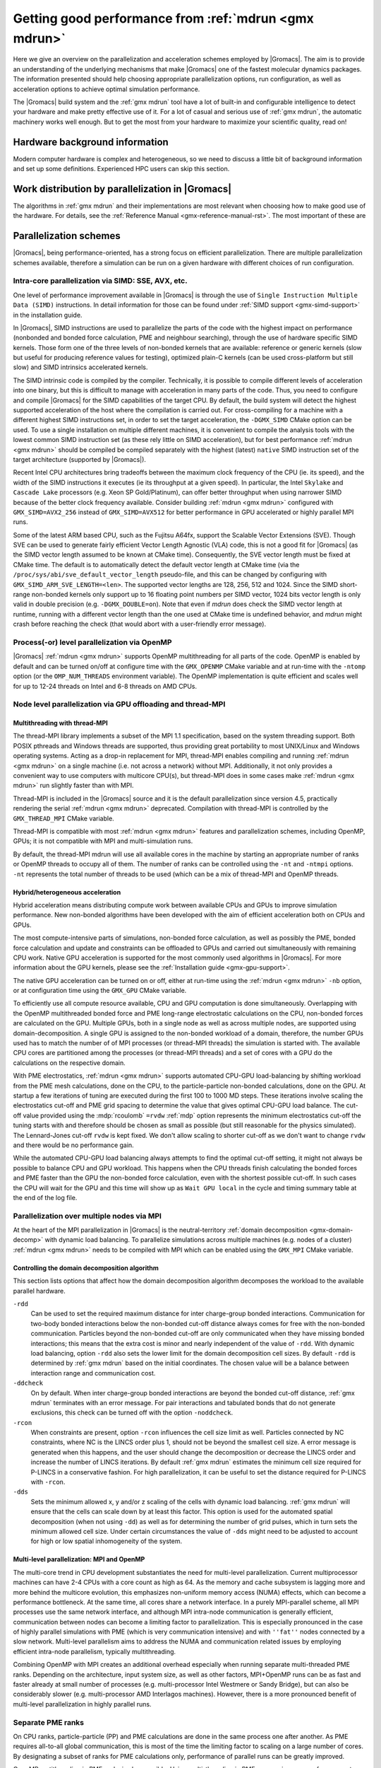 .. _gmx-performance:

Getting good performance from :ref:`mdrun <gmx mdrun>`
======================================================

Here we give an overview on the parallelization and acceleration schemes employed by |Gromacs|.
The aim is to provide an understanding of the underlying mechanisms that make |Gromacs| one of the
fastest molecular dynamics packages. The information presented
should help choosing appropriate parallelization options, run configuration,
as well as acceleration options to achieve optimal simulation performance.


The |Gromacs| build system and the :ref:`gmx mdrun` tool have a lot of built-in
and configurable intelligence to detect your hardware and make pretty
effective use of it. For a lot of casual and serious use of
:ref:`gmx mdrun`, the automatic machinery works well enough. But to get the
most from your hardware to maximize your scientific quality, read on!

Hardware background information
-------------------------------
Modern computer hardware is complex and heterogeneous, so we need to
discuss a little bit of background information and set up some
definitions. Experienced HPC users can skip this section.

.. glossary::

    core
        A hardware compute unit that actually executes
        instructions. There is normally more than one core in a
        processor, often many more.

    cache
        A special kind of memory local to core(s) that is much faster
        to access than main memory, kind of like the top of a human's
        desk, compared to their filing cabinet. There are often
        several layers of caches associated with a core.

    socket
        A group of cores that share some kind of locality, such as a
        shared cache. This makes it more efficient to spread
        computational work over cores within a socket than over cores
        in different sockets. Modern processors often have more than
        one socket.

    node
        A group of sockets that share coarser-level locality, such as
        shared access to the same memory without requiring any network
        hardware. A normal laptop or desktop computer is a node. A
        node is often the smallest amount of a large compute cluster
        that a user can request to use.

    thread
        A stream of instructions for a core to execute. There are many
        different programming abstractions that create and manage
        spreading computation over multiple threads, such as OpenMP,
        pthreads, winthreads, CUDA, OpenCL, and OpenACC. Some kinds of
        hardware can map more than one software thread to a core; on
        Intel x86 processors this is called "hyper-threading", while
        the more general concept is often called SMT for
        "simultaneous multi-threading". IBM Power8 can for instance use
        up to 8 hardware threads per core.
        This feature can usually be enabled or disabled either in
        the hardware bios or through a setting in the Linux operating
        system. |Gromacs| can typically make use of this, for a moderate
        free performance boost. In most cases it will be
        enabled by default e.g. on new x86 processors, but in some cases
        the system administrators might have disabled it. If that is the
        case, ask if they can re-enable it for you. If you are not sure
        if it is enabled, check the output of the CPU information in
        the log file and compare with CPU specifications you find online.

    thread affinity (pinning)
        By default, most operating systems allow software threads to migrate
        between cores (or hardware threads) to help automatically balance
        workload. However, the performance of :ref:`gmx mdrun` can deteriorate
        if this is permitted and will degrade dramatically especially when
        relying on multi-threading within a rank. To avoid this,
        :ref:`gmx mdrun` will by default
        set the affinity of its threads to individual cores/hardware threads,
        unless the user or software environment has already done so
        (or not the entire node is used for the run, i.e. there is potential
        for node sharing).
        Setting thread affinity is sometimes called thread "pinning".

    MPI
        The dominant multi-node parallelization-scheme, which provides
        a standardized language in which programs can be written that
        work across more than one node.

    rank
        In MPI, a rank is the smallest grouping of hardware used in
        the multi-node parallelization scheme. That grouping can be
        controlled by the user, and might correspond to a core, a
        socket, a node, or a group of nodes. The best choice varies
        with the hardware, software and compute task. Sometimes an MPI
        rank is called an MPI process.

    GPU
        A graphics processing unit, which is often faster and more
        efficient than conventional processors for particular kinds of
        compute workloads. A GPU is always associated with a
        particular node, and often a particular socket within that
        node.

    OpenMP
        A standardized technique supported by many compilers to share
        a compute workload over multiple cores. Often combined with
        MPI to achieve hybrid MPI/OpenMP parallelism.

    CUDA
        A proprietary parallel computing framework and API developed by NVIDIA
        that allows targeting their accelerator hardware.
        |Gromacs| uses CUDA for GPU acceleration support with NVIDIA hardware.

    OpenCL
        An open standard-based parallel computing framework that consists
        of a C99-based compiler and a programming API for targeting heterogeneous
        and accelerator hardware. |Gromacs| uses OpenCL for GPU acceleration
        on AMD devices (both GPUs and APUs) and Intel integrated GPUs; NVIDIA
        hardware is also supported.

    SIMD
        A type of CPU instruction by which modern CPU cores can execute multiple
        floating-point instructions in a single cycle.


Work distribution by parallelization in |Gromacs|
-------------------------------------------------

The algorithms in :ref:`gmx mdrun` and their implementations are most relevant
when choosing how to make good use of the hardware. For details,
see the :ref:`Reference Manual <gmx-reference-manual-rst>`. The most important of these are

.. _gmx-domain-decomp:

.. glossary::

    Domain Decomposition
        The domain decomposition (DD) algorithm decomposes the
        (short-ranged) component of the non-bonded interactions into
        domains that share spatial locality, which permits the use of
        efficient algorithms. Each domain handles all of the
        particle-particle (PP) interactions for its members, and is
        mapped to a single MPI rank. Within a PP rank, OpenMP threads
        can share the workload, and some work can be offloaded to a
        GPU. The PP rank also handles any bonded interactions for the
        members of its domain. A GPU may perform work for more than
        one PP rank, but it is normally most efficient to use a single
        PP rank per GPU and for that rank to have thousands of
        particles. When the work of a PP rank is done on the CPU,
        :ref:`mdrun <gmx mdrun>` will make extensive use of the SIMD
        capabilities of the core. There are various
        :ref:`command-line options <controlling-the-domain-decomposition-algorithm>`
        to control the behaviour of the DD algorithm.

    Particle-mesh Ewald
        The particle-mesh Ewald (PME) algorithm treats the long-ranged
        component of the non-bonded interactions (Coulomb and possibly also
        Lennard-Jones).  Either all, or just a subset of ranks may
        participate in the work for computing the long-ranged component
        (often inaccurately called simply the "PME"
        component). Because the algorithm uses a 3D FFT that requires
        global communication, its parallel efficiency gets worse as more ranks
        participate, which can mean it is fastest to use just a subset
        of ranks (e.g.  one-quarter to one-half of the ranks). If
        there are separate PME ranks, then the remaining ranks handle
        the PP work. Otherwise, all ranks do both PP and PME work.

Parallelization schemes
-----------------------

|Gromacs|, being performance-oriented, has a strong focus on efficient parallelization.
There are multiple parallelization schemes available, therefore a simulation can be run on a
given hardware with different choices of run configuration.

.. _intra-core-parallelization:

Intra-core parallelization via SIMD: SSE, AVX, etc.
^^^^^^^^^^^^^^^^^^^^^^^^^^^^^^^^^^^^^^^^^^^^^^^^^^^

One level of performance improvement available in |Gromacs| is through the use of
``Single Instruction Multiple Data (SIMD)`` instructions. In detail information
for those can be found under :ref:`SIMD support <gmx-simd-support>` in the installation
guide.

In |Gromacs|, SIMD instructions are used to parallelize the parts of the code with
the highest impact on performance (nonbonded and bonded force calculation,
PME and neighbour searching), through the use of hardware specific SIMD kernels.
Those form one of the three levels of non-bonded kernels that are available: reference or generic
kernels (slow but useful for producing reference values for testing),
optimized plain-C kernels (can be used cross-platform but still slow)
and SIMD intrinsics accelerated kernels.

The SIMD intrinsic code is compiled by the compiler.
Technically, it is possible to compile different levels of acceleration into one binary,
but this is difficult to manage with acceleration in many parts of the code.
Thus, you need to configure and compile |Gromacs| for the SIMD capabilities of the target CPU.
By default, the build system will detect the highest supported
acceleration of the host where the compilation is carried out. For cross-compiling for
a machine with a different highest SIMD instructions set, in order to set the target acceleration,
the ``-DGMX_SIMD`` CMake option can be used.
To use a single
installation on multiple different machines, it is convenient to compile the analysis tools with
the lowest common SIMD instruction set (as these rely little on SIMD acceleration), but for best
performance :ref:`mdrun <gmx mdrun>` should be compiled be compiled separately with the
highest (latest) ``native`` SIMD instruction set of the target architecture (supported by |Gromacs|).

Recent Intel CPU architectures bring tradeoffs between the maximum clock frequency of the
CPU (ie. its speed), and the width of the SIMD instructions it executes (ie its throughput
at a given speed). In particular, the Intel ``Skylake`` and ``Cascade Lake`` processors
(e.g. Xeon SP Gold/Platinum), can offer better throughput when using narrower SIMD because
of the better clock frequency available. Consider building :ref:`mdrun <gmx mdrun>`
configured with ``GMX_SIMD=AVX2_256`` instead of ``GMX_SIMD=AVX512`` for better
performance in GPU accelerated or highly parallel MPI runs.

Some of the latest ARM based CPU, such as the Fujitsu A64fx, support the Scalable Vector Extensions (SVE).
Though SVE can be used to generate fairly efficient Vector Length Agnostic (VLA) code,
this is not a good fit for |Gromacs| (as the SIMD vector length assumed to be known at
CMake time). Consequently, the SVE vector length must be fixed at CMake time. The default
is to automatically detect the default vector length at CMake time
(via the ``/proc/sys/abi/sve_default_vector_length`` pseudo-file, and this can be changed by
configuring with ``GMX_SIMD_ARM_SVE_LENGTH=<len>``.
The supported vector lengths are 128, 256, 512 and 1024. Since the SIMD short-range non-bonded kernels
only support up to 16 floating point numbers per SIMD vector, 1024 bits vector length is only
valid in double precision (e.g. ``-DGMX_DOUBLE=on``).
Note that even if `mdrun` does check the SIMD vector length at runtime, running with a different
vector length than the one used at CMake time is undefined behavior, and `mdrun` might crash before reaching
the check (that would abort with a user-friendly error message).

Process(-or) level parallelization via OpenMP
^^^^^^^^^^^^^^^^^^^^^^^^^^^^^^^^^^^^^^^^^^^^^

|Gromacs| :ref:`mdrun <gmx mdrun>` supports OpenMP multithreading for all parts
of the code. OpenMP is enabled by default and
can be turned on/off at configure time with the ``GMX_OPENMP`` CMake variable
and at run-time with the ``-ntomp`` option (or the ``OMP_NUM_THREADS`` environment variable).
The OpenMP implementation is quite efficient and scales well for up to 12-24 threads on
Intel and 6-8 threads on AMD CPUs.

Node level parallelization via GPU offloading and thread-MPI
^^^^^^^^^^^^^^^^^^^^^^^^^^^^^^^^^^^^^^^^^^^^^^^^^^^^^^^^^^^^

Multithreading with thread-MPI
..............................

The thread-MPI library implements a subset of the MPI 1.1 specification,
based on the system threading support. Both POSIX pthreads and Windows threads are supported,
thus providing great portability to most UNIX/Linux and Windows operating systems.
Acting as a drop-in replacement for MPI, thread-MPI enables compiling and running :ref:`mdrun <gmx mdrun>`
on a single machine (i.e. not across a network) without MPI. Additionally, it not only provides a
convenient way to use computers with multicore CPU(s), but thread-MPI does in some
cases make :ref:`mdrun <gmx mdrun>` run slightly faster than with MPI.

Thread-MPI is included in the |Gromacs| source and it is the default parallelization since
version 4.5, practically rendering the serial :ref:`mdrun <gmx mdrun>` deprecated.
Compilation with thread-MPI is controlled by the ``GMX_THREAD_MPI`` CMake variable.

Thread-MPI is compatible with most :ref:`mdrun <gmx mdrun>` features and parallelization schemes,
including OpenMP, GPUs; it is not compatible with MPI and multi-simulation runs.

By default, the thread-MPI mdrun will use all available cores in the machine by starting
an appropriate number of ranks or OpenMP threads to occupy all of them. The number of
ranks can be controlled using the
``-nt`` and ``-ntmpi`` options. ``-nt`` represents the total number of threads
to be used (which can be a mix of thread-MPI and OpenMP threads.

Hybrid/heterogeneous acceleration
.................................

Hybrid acceleration means distributing compute work between available CPUs and GPUs
to improve simulation performance. New non-bonded algorithms
have been developed with the aim of efficient acceleration both on CPUs and GPUs.

The most compute-intensive parts of simulations, non-bonded force calculation, as well
as possibly the PME, bonded force calculation and update and constraints can be
offloaded to GPUs and carried out simultaneously with remaining CPU work.
Native GPU acceleration is supported for the most commonly used algorithms in
|Gromacs|.
For more information about the GPU kernels, please see the :ref:`Installation guide <gmx-gpu-support>`.

The native GPU acceleration can be turned on or off, either at run-time using the
:ref:`mdrun <gmx mdrun>` ``-nb`` option, or at configuration time using the ``GMX_GPU`` CMake variable.

To efficiently use all compute resource available, CPU and GPU computation is done simultaneously.
Overlapping with the OpenMP multithreaded bonded force and PME long-range electrostatic calculations
on the CPU, non-bonded forces are calculated on the GPU. Multiple GPUs, both in a single node as
well as across multiple nodes, are supported using domain-decomposition. A single GPU is assigned
to the non-bonded workload of a domain, therefore, the number GPUs used has to match the number
of of MPI processes (or thread-MPI threads) the simulation is started with. The available
CPU cores are partitioned among the processes (or thread-MPI threads) and a set of cores
with a GPU do the calculations on the respective domain.

With PME electrostatics, :ref:`mdrun <gmx mdrun>` supports automated CPU-GPU load-balancing by
shifting workload from the PME mesh calculations, done on the CPU, to the particle-particle
non-bonded calculations, done on the GPU. At startup a few iterations of tuning are executed
during the first 100 to 1000 MD steps. These iterations involve scaling the electrostatics cut-off
and PME grid spacing to determine the value that gives optimal CPU-GPU load balance. The cut-off
value provided using the :mdp:`rcoulomb` ``=rvdw`` :ref:`mdp` option represents the minimum
electrostatics cut-off the tuning starts with and therefore should be chosen as small as
possible (but still reasonable for the physics simulated). The Lennard-Jones cut-off ``rvdw``
is kept fixed. We don't allow scaling to shorter cut-off as we don't want to change ``rvdw``
and there would be no performance gain.

While the automated CPU-GPU load balancing always attempts to find the optimal cut-off setting,
it might not always be possible to balance CPU and GPU workload. This happens when the CPU threads
finish calculating the bonded forces and PME faster than the GPU the non-bonded force calculation,
even with the shortest possible cut-off. In such cases the CPU will wait for the GPU and this
time will show up as ``Wait GPU local`` in the cycle and timing summary table at the end
of the log file.

Parallelization over multiple nodes via MPI
^^^^^^^^^^^^^^^^^^^^^^^^^^^^^^^^^^^^^^^^^^^

At the heart of the MPI parallelization in |Gromacs| is the neutral-territory
:ref:`domain decomposition <gmx-domain-decomp>` with dynamic load balancing.
To parallelize simulations across multiple machines (e.g. nodes of a cluster)
:ref:`mdrun <gmx mdrun>` needs to be compiled with MPI which can be enabled using the ``GMX_MPI`` CMake variable.

.. _controlling-the-domain-decomposition-algorithm:

Controlling the domain decomposition algorithm
..............................................

This section lists options that affect how the domain
decomposition algorithm decomposes the workload to the available
parallel hardware.

``-rdd``
    Can be used to set the required maximum distance for inter
    charge-group bonded interactions. Communication for two-body
    bonded interactions below the non-bonded cut-off distance always
    comes for free with the non-bonded communication. Particles beyond
    the non-bonded cut-off are only communicated when they have
    missing bonded interactions; this means that the extra cost is
    minor and nearly independent of the value of ``-rdd``. With dynamic
    load balancing, option ``-rdd`` also sets the lower limit for the
    domain decomposition cell sizes. By default ``-rdd`` is determined
    by :ref:`gmx mdrun` based on the initial coordinates. The chosen value will
    be a balance between interaction range and communication cost.

``-ddcheck``
    On by default. When inter charge-group bonded interactions are
    beyond the bonded cut-off distance, :ref:`gmx mdrun` terminates with an
    error message. For pair interactions and tabulated bonds that do
    not generate exclusions, this check can be turned off with the
    option ``-noddcheck``.

``-rcon``
    When constraints are present, option ``-rcon`` influences
    the cell size limit as well.
    Particles connected by NC constraints, where NC is the LINCS order
    plus 1, should not be beyond the smallest cell size. A error
    message is generated when this happens, and the user should change
    the decomposition or decrease the LINCS order and increase the
    number of LINCS iterations.  By default :ref:`gmx mdrun` estimates the
    minimum cell size required for P-LINCS in a conservative
    fashion. For high parallelization, it can be useful to set the
    distance required for P-LINCS with ``-rcon``.

``-dds``
    Sets the minimum allowed x, y and/or z scaling of the cells with
    dynamic load balancing. :ref:`gmx mdrun` will ensure that the cells can
    scale down by at least this factor. This option is used for the
    automated spatial decomposition (when not using ``-dd``) as well as
    for determining the number of grid pulses, which in turn sets the
    minimum allowed cell size. Under certain circumstances the value
    of ``-dds`` might need to be adjusted to account for high or low
    spatial inhomogeneity of the system.



Multi-level parallelization: MPI and OpenMP
...........................................

The multi-core trend in CPU development substantiates the need for multi-level parallelization.
Current multiprocessor machines can have 2-4 CPUs with a core count as high as 64. As the memory
and cache subsystem is lagging more and more behind the multicore evolution, this emphasizes
non-uniform memory access (NUMA) effects, which can become a performance bottleneck. At the same
time, all cores share a network interface. In a purely MPI-parallel scheme, all MPI processes
use the same network interface, and although MPI intra-node communication is generally efficient,
communication between nodes can become a limiting factor to parallelization. This is especially
pronounced in the case of highly parallel simulations with PME (which is very communication
intensive) and with ``''fat''`` nodes connected by a slow network. Multi-level parallelism aims
to address the NUMA and communication related issues by employing efficient
intra-node parallelism, typically multithreading.

Combining OpenMP with MPI creates an additional overhead
especially when running separate multi-threaded PME ranks. Depending on the architecture,
input system size, as well as other factors, MPI+OpenMP runs can be as fast and faster
already at small number of processes (e.g. multi-processor Intel Westmere or Sandy Bridge),
but can also be considerably slower (e.g. multi-processor AMD Interlagos machines). However,
there is a more pronounced benefit of multi-level parallelization in highly parallel runs.

Separate PME ranks
^^^^^^^^^^^^^^^^^^

On CPU ranks, particle-particle (PP) and PME calculations are done in the same process one after
another. As PME requires all-to-all global communication, this is most of the time the limiting
factor to scaling on a large number of cores. By designating a subset of ranks for PME
calculations only, performance of parallel runs can be greatly improved.

OpenMP mutithreading in PME ranks is also possible.
Using multi-threading in PME can can improve performance at high
parallelization. The reason for this is that with N>1 threads the number of processes
communicating, and therefore the number of messages, is reduced by a factor of N.
But note that modern communication networks can process several messages simultaneously,
such that it could be advantageous to have more processes communicating.

Separate PME ranks are not used at low parallelization, the switch at higher parallelization
happens automatically (at > 16 processes). The number of PME ranks is estimated by mdrun.
If the PME load is higher than the PP load, mdrun will automatically balance the load, but
this leads to additional (non-bonded) calculations. This avoids the idling of a large fraction
of the ranks; usually 3/4 of the ranks are PP ranks. But to ensure the best absolute performance
of highly parallel runs, it is advisable to tweak this number which is automated by
the :ref:`tune_pme <gmx tune_pme>` tool.

The number of PME ranks can be set manually on the :ref:`mdrun <gmx mdrun>` command line using the ``-npme``
option, the number of PME threads can be specified on the command line with ``-ntomp_pme`` or
alternatively using the ``GMX_PME_NUM_THREADS`` environment variable. The latter is especially
useful when running on compute nodes with different number of cores as it enables
setting different number of PME threads on different nodes.

Running :ref:`mdrun <gmx mdrun>` within a single node
-----------------------------------------------------

:ref:`gmx mdrun` can be configured and compiled in several different ways that
are efficient to use within a single :term:`node`. The default configuration
using a suitable compiler will deploy a multi-level hybrid parallelism
that uses CUDA, OpenMP and the threading platform native to the
hardware. For programming convenience, in |Gromacs|, those native
threads are used to implement on a single node the same MPI scheme as
would be used between nodes, but much more efficient; this is called
thread-MPI. From a user's perspective, real MPI and thread-MPI look
almost the same, and |Gromacs| refers to MPI ranks to mean either kind,
except where noted. A real external MPI can be used for :ref:`gmx mdrun` within
a single node, but runs more slowly than the thread-MPI version.

By default, :ref:`gmx mdrun` will inspect the hardware available at run time
and do its best to make fairly efficient use of the whole node. The
log file, stdout and stderr are used to print diagnostics that
inform the user about the choices made and possible consequences.

A number of command-line parameters are available to modify the default
behavior.

``-nt``
    The total number of threads to use. The default, 0, will start as
    many threads as available cores. Whether the threads are
    thread-MPI ranks, and/or OpenMP threads within such ranks depends on
    other settings.

``-ntmpi``
    The total number of thread-MPI ranks to use. The default, 0,
    will start one rank per GPU (if present), and otherwise one rank
    per core.

``-ntomp``
    The total number of OpenMP threads per rank to start. The
    default, 0, will start one thread on each available core.
    Alternatively, :ref:`mdrun <gmx mdrun>` will honor the appropriate system
    environment variable (e.g. ``OMP_NUM_THREADS``) if set.
    Note that the maximum number of OpenMP threads (per rank) is,
    for efficiency reasons, limited to 64. While it is rarely beneficial to use
    a number of threads higher than this, the GMX_OPENMP_MAX_THREADS CMake variable
    can be used to increase the limit.

``-npme``
    The total number of ranks to dedicate to the long-ranged
    component of PME, if used. The default, -1, will dedicate ranks
    only if the total number of threads is at least 12, and will use
    around a quarter of the ranks for the long-ranged component.

``-ntomp_pme``
    When using PME with separate PME ranks,
    the total number of OpenMP threads per separate PME rank.
    The default, 0, copies the value from ``-ntomp``.

``-pin``
    Can be set to "auto," "on" or "off" to control whether
    :ref:`mdrun <gmx mdrun>` will attempt to set the affinity of threads to cores.
    Defaults to "auto," which means that if :ref:`mdrun <gmx mdrun>` detects that all the
    cores on the node are being used for :ref:`mdrun <gmx mdrun>`, then it should behave
    like "on," and attempt to set the affinities (unless they are
    already set by something else).

``-pinoffset``
    If ``-pin on``, specifies the logical core number to
    which :ref:`mdrun <gmx mdrun>` should pin the first thread. When running more than
    one instance of :ref:`mdrun <gmx mdrun>` on a node, use this option to to avoid
    pinning threads from different :ref:`mdrun <gmx mdrun>` instances to the same core.

``-pinstride``
    If ``-pin on``, specifies the stride in logical core
    numbers for the cores to which :ref:`mdrun <gmx mdrun>` should pin its threads. When
    running more than one instance of :ref:`mdrun <gmx mdrun>` on a node, use this option
    to avoid pinning threads from different :ref:`mdrun <gmx mdrun>` instances to the
    same core.  Use the default, 0, to minimize the number of threads
    per physical core - this lets :ref:`mdrun <gmx mdrun>` manage the hardware-, OS- and
    configuration-specific details of how to map logical cores to
    physical cores.

``-ddorder``
    Can be set to "interleave," "pp_pme" or "cartesian."
    Defaults to "interleave," which means that any separate PME ranks
    will be mapped to MPI ranks in an order like PP, PP, PME, PP, PP,
    PME, etc. This generally makes the best use of the available
    hardware. "pp_pme" maps all PP ranks first, then all PME
    ranks. "cartesian" is a special-purpose mapping generally useful
    only on special torus networks with accelerated global
    communication for Cartesian communicators. Has no effect if there
    are no separate PME ranks.

``-nb``
    Used to set where to execute the short-range non-bonded interactions.
    Can be set to "auto", "cpu", "gpu."
    Defaults to "auto," which uses a compatible GPU if available.
    Setting "cpu" requires that no GPU is used. Setting "gpu" requires
    that a compatible GPU is available and will be used.

``-pme``
    Used to set where to execute the long-range non-bonded interactions.
    Can be set to "auto", "cpu", "gpu."
    Defaults to "auto," which uses a compatible GPU if available.
    Setting "gpu" requires that a compatible GPU is available.
    Multiple PME ranks are not supported with PME on GPU, so if a GPU is used
    for the PME calculation -npme must be set to 1.

``-bonded``
    Used to set where to execute the bonded interactions that are part of the
    PP workload for a domain.
    Can be set to "auto", "cpu", "gpu."
    Defaults to "auto," which uses a compatible CUDA GPU only when one
    is available, a GPU is handling short-ranged interactions, and the
    CPU is handling long-ranged interaction work (electrostatic or
    LJ). The work for the bonded interactions takes place on the same
    GPU as the short-ranged interactions, and cannot be independently
    assigned.
    Setting "gpu" requires that a compatible GPU is available and will
    be used.

``-update``
    Used to set where to execute update and constraints, when present.
    Can be set to "auto", "cpu", "gpu."
    Defaults to "auto," which currently always uses the CPU.
    Setting "gpu" requires that a compatible CUDA GPU is available,
    the simulation uses a single rank.
    Update and constraints on a GPU is currently not supported
    with mass and constraints free-energy perturbation, domain
    decomposition, virtual sites, Ewald surface correction,
    replica exchange, constraint pulling, orientation restraints
    and computational electrophysiology.

``-gpu_id``
    A string that specifies the ID numbers of the GPUs that
    are available to be used by ranks on each node. For example,
    "12" specifies that the GPUs with IDs 1 and 2 (as reported
    by the GPU runtime) can be used by :ref:`mdrun <gmx mdrun>`. This is useful
    when sharing a node with other computations, or if a GPU that
    is dedicated to a display should not be used by |Gromacs|.
    Without specifying this parameter, :ref:`mdrun <gmx mdrun>`
    will utilize all GPUs. When many GPUs are
    present, a comma may be used to separate the IDs, so
    "12,13" would make GPUs 12 and 13 available to :ref:`mdrun <gmx mdrun>`.
    It could be necessary to use different GPUs on different
    nodes of a simulation, in which case the environment
    variable ``GMX_GPU_ID`` can be set differently for the ranks
    on different nodes to achieve that result.
    In |Gromacs| versions preceding 2018 this parameter used to
    specify both GPU availability and GPU task assignment.
    The latter is now done with the ``-gputasks`` parameter.

``-gputasks``
    A string that specifies the ID numbers of the GPUs to be
    used by corresponding GPU tasks on this node. For example,
    "0011" specifies that the first two GPU tasks will use GPU 0,
    and the other two use GPU 1. When using this option, the
    number of ranks must be known to :ref:`mdrun <gmx mdrun>`, as well as where
    tasks of different types should be run, such as by using
    ``-nb gpu`` - only the tasks which are set to run on GPUs
    count for parsing the mapping. See `Assigning tasks to GPUs`_
    for more details. Note that ``-gpu_id`` and
    ``-gputasks`` can not be used at the same time!
    In |Gromacs| versions preceding 2018 only a single type
    of GPU task ("PP") could be run on any rank. Now that there is some
    support for running PME on GPUs, the number of GPU tasks
    (and the number of GPU IDs expected in the ``-gputasks`` string)
    can actually be 3 for a single-rank simulation. The IDs
    still have to be the same in this case, as using multiple GPUs
    per single rank is not yet implemented.
    The order of GPU tasks per rank in the string is PP first,
    PME second. The order of ranks with different kinds of GPU tasks
    is the same by default, but can be influenced with the ``-ddorder``
    option and gets quite complex when using multiple nodes.
    Note that the bonded interactions for a PP task may
    run on the same GPU as the short-ranged work, or on the CPU,
    which can be controlled with the ``-bonded`` flag.
    The GPU task assignment (whether manually set, or automated),
    will be reported in the :ref:`mdrun <gmx mdrun>` output on
    the first physical node of the simulation. For example:

    ::

      gmx mdrun -gputasks 0001 -nb gpu -pme gpu -npme 1 -ntmpi 4

    will produce the following output in the log file/terminal:

    ::

      On host tcbl14 2 GPUs selected for this run.
      Mapping of GPU IDs to the 4 GPU tasks in the 4 ranks on this node:
      PP:0,PP:0,PP:0,PME:1

    In this case, 3 ranks are set by user to compute PP work
    on GPU 0, and 1 rank to compute PME on GPU 1.
    The detailed indexing of the GPUs is also reported in the log file.

    For more information about GPU tasks, please refer to
    :ref:`Types of GPU tasks<gmx-gpu-tasks>`.

``-pmefft``
    Allows choosing whether to execute the 3D FFT computation on a CPU or GPU.
    Can be set to "auto", "cpu", "gpu.".
    When PME is offloaded to a GPU ``-pmefft gpu`` is the default,
    and the entire PME calculation is executed on the GPU. However,
    in some cases, e.g. with a relatively slow or older generation GPU
    combined with fast CPU cores in a run, moving some work off of the GPU
    back to the CPU by computing FFTs on the CPU can improve performance.

.. _gmx-mdrun-single-node:

Examples for :ref:`mdrun <gmx mdrun>` on one node
^^^^^^^^^^^^^^^^^^^^^^^^^^^^^^^^^^^^^^^^^^^^^^^^^

::

    gmx mdrun

Starts :ref:`mdrun <gmx mdrun>` using all the available resources. :ref:`mdrun <gmx mdrun>`
will automatically choose a fairly efficient division
into thread-MPI ranks, OpenMP threads and assign work
to compatible GPUs. Details will vary with hardware
and the kind of simulation being run.

::

    gmx mdrun -nt 8

Starts :ref:`mdrun <gmx mdrun>` using 8 threads, which might be thread-MPI
or OpenMP threads depending on hardware and the kind
of simulation being run.

::

    gmx mdrun -ntmpi 2 -ntomp 4

Starts :ref:`mdrun <gmx mdrun>` using eight total threads, with two thread-MPI
ranks and four OpenMP threads per rank. You should only use
these options when seeking optimal performance, and
must take care that the ranks you create can have
all of their OpenMP threads run on the same socket.
The number of ranks should be a multiple of the number of
sockets, and the number of cores per node should be
a multiple of the number of threads per rank.

::

    gmx mdrun -ntmpi 4 -nb gpu -pme cpu

Starts :ref:`mdrun <gmx mdrun>` using four thread-MPI ranks. The CPU
cores available will be split evenly between the ranks using OpenMP
threads. The long-range component of the forces are calculated on
CPUs. This may be optimal on hardware where the CPUs are relatively
powerful compared to the GPUs. The bonded part of force calculation
will automatically be assigned to the GPU, since the long-range
component of the forces are calculated on CPU(s).

::

    gmx mdrun -ntmpi 1 -nb gpu -pme gpu -bonded gpu -update gpu

Starts :ref:`mdrun <gmx mdrun>` using a single thread-MPI rank that
will use all available CPU cores. All interaction types that can run
on a GPU will do so. This may be optimal on hardware where the CPUs
are extremely weak compared to the GPUs.

::

    gmx mdrun -ntmpi 4 -nb gpu -pme cpu -gputasks 0011

Starts :ref:`mdrun <gmx mdrun>` using four thread-MPI ranks, and maps them
to GPUs with IDs 0 and 1. The CPU cores available will be split evenly between
the ranks using OpenMP threads, with the first two ranks offloading short-range
nonbonded force calculations to GPU 0, and the last two ranks offloading to GPU 1.
The long-range component of the forces are calculated on CPUs. This may be optimal
on hardware where the CPUs are relatively powerful compared to the GPUs.

::

    gmx mdrun -ntmpi 4 -nb gpu -pme gpu -npme 1 -gputasks 0001

Starts :ref:`mdrun <gmx mdrun>` using four thread-MPI ranks, one of which is
dedicated to the long-range PME calculation. The first 3 threads offload their
short-range non-bonded calculations to the GPU with ID 0, the 4th (PME) thread
offloads its calculations to the GPU with ID 1.

::

    gmx mdrun -ntmpi 4 -nb gpu -pme gpu -npme 1 -gputasks 0011

Similar to the above example, with 3 ranks assigned to calculating short-range
non-bonded forces, and one rank assigned to calculate the long-range forces.
In this case, 2 of the 3 short-range ranks offload their nonbonded force
calculations to GPU 0. The GPU with ID 1 calculates the short-ranged forces of
the 3rd short-range rank, as well as the long-range forces of the PME-dedicated
rank. Whether this or the above example is optimal will depend on the capabilities
of the individual GPUs and the system composition.

::

    gmx mdrun -gpu_id 12

Starts :ref:`mdrun <gmx mdrun>` using GPUs with IDs 1 and 2 (e.g. because
GPU 0 is dedicated to running a display). This requires
two thread-MPI ranks, and will split the available
CPU cores between them using OpenMP threads.

::

    gmx mdrun -nt 6 -pin on -pinoffset 0 -pinstride 1
    gmx mdrun -nt 6 -pin on -pinoffset 6 -pinstride 1

Starts two :ref:`mdrun <gmx mdrun>` processes, each with six total threads
arranged so that the processes affect each other as little as possible by
being assigned to disjoint sets of physical cores.
Threads will have their affinities set to particular
logical cores, beginning from the first and 7th logical cores, respectively. The
above would work well on an Intel CPU with six physical cores and
hyper-threading enabled. Use this kind of setup only
if restricting :ref:`mdrun <gmx mdrun>` to a subset of cores to share a
node with other processes.
A word of caution: The mapping of logical CPUs/cores to physical
cores may differ between operating systems. On Linux,
``cat /proc/cpuinfo`` can be examined to determine this mapping.

::

    mpirun -np 2 gmx_mpi mdrun

When using an :ref:`gmx mdrun` compiled with external MPI,
this will start two ranks and as many OpenMP threads
as the hardware and MPI setup will permit. If the
MPI setup is restricted to one node, then the resulting
:ref:`gmx mdrun` will be local to that node.

.. _gmx-mdrun-multiple-nodes:

Running :ref:`mdrun <gmx mdrun>` on more than one node
------------------------------------------------------

This requires configuring |Gromacs| to build with an external MPI
library. By default, this :ref:`mdrun <gmx mdrun>` executable is run with
:ref:`mdrun_mpi`. All of the considerations for running single-node
:ref:`mdrun <gmx mdrun>` still apply, except that ``-ntmpi`` and ``-nt`` cause a fatal
error, and instead the number of ranks is controlled by the
MPI environment.
Settings such as ``-npme`` are much more important when
using multiple nodes. Configuring the MPI environment to
produce one rank per core is generally good until one
approaches the strong-scaling limit. At that point, using
OpenMP to spread the work of an MPI rank over more than one
core is needed to continue to improve absolute performance.
The location of the scaling limit depends on the processor,
presence of GPUs, network, and simulation algorithm, but
it is worth measuring at around ~200 particles/core if you
need maximum throughput.

There are further command-line parameters that are relevant in these
cases.

``-tunepme``
    Defaults to "on." If "on," a simulation will
    optimize various aspects of the PME and DD algorithms, shifting
    load between ranks and/or GPUs to maximize throughput. Some
    :ref:`mdrun <gmx mdrun>` features are not compatible with this, and these ignore
    this option.

``-dlb``
    Can be set to "auto," "no," or "yes."
    Defaults to "auto." Doing Dynamic Load Balancing between MPI ranks
    is needed to maximize performance. This is particularly important
    for molecular systems with heterogeneous particle or interaction
    density. When a certain threshold for performance loss is
    exceeded, DLB activates and shifts particles between ranks to improve
    performance. If available, using ``-bonded gpu`` is expected
    to improve the ability of DLB to maximize performance.

During the simulation :ref:`gmx mdrun` must communicate between all
PP ranks to compute quantities such as kinetic energy for log file
reporting, or perhaps temperature coupling. By default, this happens
whenever necessary to honor several :ref:`mdp options <mdp-general>`,
so that the period between communication phases is the least common
denominator of :mdp:`nstlist`, :mdp:`nstcalcenergy`,
:mdp:`nsttcouple`, and :mdp:`nstpcouple`.

Note that ``-tunepme`` has more effect when there is more than one
:term:`node`, because the cost of communication for the PP and PME
ranks differs. It still shifts load between PP and PME ranks, but does
not change the number of separate PME ranks in use.

Note also that ``-dlb`` and ``-tunepme`` can interfere with each other, so
if you experience performance variation that could result from this,
you may wish to tune PME separately, and run the result with ``mdrun
-notunepme -dlb yes``.

The :ref:`gmx tune_pme` utility is available to search a wider
range of parameter space, including making safe
modifications to the :ref:`tpr` file, and varying ``-npme``.
It is only aware of the number of ranks created by
the MPI environment, and does not explicitly manage
any aspect of OpenMP during the optimization.

Examples for :ref:`mdrun <gmx mdrun>` on more than one node
^^^^^^^^^^^^^^^^^^^^^^^^^^^^^^^^^^^^^^^^^^^^^^^^^^^^^^^^^^^

The examples and explanations for for single-node :ref:`mdrun <gmx mdrun>` are
still relevant, but ``-ntmpi`` is no longer the way
to choose the number of MPI ranks.

::

    mpirun -np 16 gmx_mpi mdrun

Starts :ref:`mdrun_mpi` with 16 ranks, which are mapped to
the hardware by the MPI library, e.g. as specified
in an MPI hostfile. The available cores will be
automatically split among ranks using OpenMP threads,
depending on the hardware and any environment settings
such as ``OMP_NUM_THREADS``.

::

    mpirun -np 16 gmx_mpi mdrun -npme 5

Starts :ref:`mdrun_mpi` with 16 ranks, as above, and
require that 5 of them are dedicated to the PME
component.

::

    mpirun -np 11 gmx_mpi mdrun -ntomp 2 -npme 6 -ntomp_pme 1

Starts :ref:`mdrun_mpi` with 11 ranks, as above, and
require that six of them are dedicated to the PME
component with one OpenMP thread each. The remaining
five do the PP component, with two OpenMP threads
each.

::

    mpirun -np 4 gmx_mpi mdrun -ntomp 6 -nb gpu -gputasks 00

Starts :ref:`mdrun_mpi` on a machine with two nodes, using
four total ranks, each rank with six OpenMP threads,
and both ranks on a node sharing GPU with ID 0.

::

    mpirun -np 8 gmx_mpi mdrun -ntomp 3 -gputasks 0000

Using a same/similar hardware as above,
starts :ref:`mdrun_mpi` on a machine with two nodes, using
eight total ranks, each rank with three OpenMP threads,
and all four ranks on a node sharing GPU with ID 0.
This may or may not be faster than the previous setup
on the same hardware.

::

    mpirun -np 20 gmx_mpi mdrun -ntomp 4 -gputasks 00

Starts :ref:`mdrun_mpi` with 20 ranks, and assigns the CPU cores evenly
across ranks each to one OpenMP thread. This setup is likely to be
suitable when there are ten nodes, each with one GPU, and each node
has two sockets each of four cores.

::

    mpirun -np 10 gmx_mpi mdrun -gpu_id 1

Starts :ref:`mdrun_mpi` with 20 ranks, and assigns the CPU cores evenly
across ranks each to one OpenMP thread. This setup is likely to be
suitable when there are ten nodes, each with two GPUs, but another
job on each node is using GPU 0. The job scheduler should set the
affinity of threads of both jobs to their allocated cores, or the
performance of :ref:`mdrun <gmx mdrun>` will suffer greatly.

::

    mpirun -np 20 gmx_mpi mdrun -gpu_id 01

Starts :ref:`mdrun_mpi` with 20 ranks. This setup is likely
to be suitable when there are ten nodes, each with two
GPUs, but there is no need to specify ``-gpu_id`` for the
normal case where all the GPUs on the node are available
for use.

Approaching the scaling limit
-----------------------------

There are several aspects of running a |Gromacs| simulation that are important as the number
of atoms per core approaches the current scaling limit of ~100 atoms/core.

One of these is that the use of ``constraints = all-bonds``  with P-LINCS
sets an artificial minimum on the size of domains. You should reconsider the use
of constraints to all bonds (and bear in mind possible consequences on the safe maximum for dt),
or change lincs_order and lincs_iter suitably.

Finding out how to run :ref:`mdrun <gmx mdrun>` better
------------------------------------------------------

The Wallcycle module is used for runtime performance measurement of :ref:`gmx mdrun`.
At the end of the log file of each run, the "Real cycle and time accounting" section
provides a table with runtime statistics for different parts of the :ref:`gmx mdrun` code
in rows of the table.
The table contains columns indicating the number of ranks and threads that
executed the respective part of the run, wall-time and cycle
count aggregates (across all threads and ranks) averaged over the entire run.
The last column also shows what precentage of the total runtime each row represents.
Note that the :ref:`gmx mdrun` timer resetting functionalities (``-resethway`` and ``-resetstep``)
reset the performance counters and therefore are useful to avoid startup overhead and
performance instability (e.g. due to load balancing) at the beginning of the run.

The performance counters are:

* Particle-particle during Particle mesh Ewald
* Domain decomposition
* Domain decomposition communication load
* Domain decomposition communication bounds
* Virtual site constraints
* Send X to Particle mesh Ewald
* Neighbor search
* Launch GPU operations
* Communication of coordinates
* Force
* Waiting + Communication of force
* Particle mesh Ewald
* PME redist. X/F
* PME spread
* PME gather
* PME 3D-FFT
* PME 3D-FFT Communication
* PME solve Lennard-Jones
* PME solve LJ
* PME solve Elec
* PME wait for particle-particle
* Wait + Receive PME force
* Wait GPU nonlocal
* Wait GPU local
* Wait PME GPU spread
* Wait PME GPU gather
* Reduce PME GPU Force
* Non-bonded position/force buffer operations
* Virtual site spread
* COM pull force
* AWH (accelerated weight histogram method)
* Write trajectory
* Update
* Constraints
* Communication of energies
* Enforced rotation
* Add rotational forces
* Position swapping
* Interactive MD

As performance data is collected for every run, they are essential to assessing
and tuning the performance of :ref:`gmx mdrun` performance. Therefore, they benefit
both code developers as well as users of the program.
The counters are an average of the time/cycles different parts of the simulation take,
hence can not directly reveal fluctuations during a single run (although comparisons across
multiple runs are still very useful).

Counters will appear in an MD log file only if the related parts of the code were
executed during the :ref:`gmx mdrun` run. There is also a special counter called "Rest" which
indicates the amount of time not accounted for by any of the counters above. Therefore,
a significant amount "Rest" time (more than a few percent) will often be an indication of
parallelization inefficiency (e.g. serial code) and it is recommended to be reported to the
developers.

An additional set of subcounters can offer more fine-grained inspection of performance. They are:

* Domain decomposition redistribution
* DD neighbor search grid + sort
* DD setup communication
* DD make topology
* DD make constraints
* DD topology other
* Neighbor search grid local
* NS grid non-local
* NS search local
* NS search non-local
* Bonded force
* Bonded-FEP force
* Restraints force
* Listed buffer operations
* Nonbonded pruning
* Nonbonded force
* Launch non-bonded GPU tasks
* Launch PME GPU tasks
* Ewald force correction
* Non-bonded position buffer operations
* Non-bonded force buffer operations

Subcounters are geared toward developers and have to be enabled during compilation. See
:doc:`/dev-manual/build-system` for more information.

..  todo::

    In future patch:
    - red flags in log files, how to interpret wallcycle output
    - hints to devs how to extend wallcycles

.. _gmx-mdrun-on-gpu:

Running :ref:`mdrun <gmx mdrun>` with GPUs
------------------------------------------

.. _gmx-gpu-tasks:

Types of GPU tasks
^^^^^^^^^^^^^^^^^^

To better understand the later sections on different GPU use cases for
calculation of :ref:`short range<gmx-gpu-pp>`, :ref:`PME<gmx-gpu-pme>`,
:ref:`bonded interactions<gmx-gpu-bonded>` and
:ref:`update and constraints <gmx-gpu-update>`
we first introduce the concept of different GPU tasks. When thinking about
running a simulation, several different kinds of interactions between the atoms
have to be calculated (for more information please refer to the reference manual).
The calculation can thus be split into several distinct parts that are largely independent
of each other (hence can be calculated in any order, e.g. sequentially or concurrently),
with the information from each of them combined at the end of
time step to obtain the final forces on each atom and to propagate the system
to the next time point. For a better understanding also please see the section
on :ref:`domain decomposition <gmx-domain-decomp>`.

Of all calculations required for an MD step,
GROMACS aims to optimize performance bottom-up for each step
from the lowest level (SIMD unit, cores, sockets, accelerators, etc.).
Therefore many of the individual computation units are
highly tuned for the lowest level of hardware parallelism: the SIMD units.
Additionally, with GPU accelerators used as *co-processors*, some of the work
can be *offloaded*, that is calculated simultaneously/concurrently with the CPU
on the accelerator device, with the result being communicated to the CPU.
Right now, |Gromacs| supports GPU accelerator offload of two tasks:
the short-range :ref:`nonbonded interactions in real space <gmx-gpu-pp>`,
and :ref:`PME <gmx-gpu-pme>`.

**Please note that the solving of PME on GPU is still only the initial
version supporting this behaviour, and comes with a set of limitations
outlined further below.**

Right now, we generally support short-range nonbonded offload with and
without dynamic pruning on a wide range of GPU accelerators
(both NVIDIA and AMD). This is compatible with the grand majority of
the features and parallelization modes and can be used to scale to large machines.

Simultaneously offloading both short-range nonbonded and long-range
PME work to GPU accelerators is a new feature that that has some
restrictions in terms of feature and parallelization
compatibility (please see the :ref:`section below <gmx-pme-gpu-limitations>`).

.. _gmx-gpu-pp:

GPU computation of short range nonbonded interactions
.....................................................

.. todo:: make this more elaborate and include figures

Using the GPU for the short-ranged nonbonded interactions provides
the majority of the available speed-up compared to run using only the CPU.
Here, the GPU acts as an accelerator that can effectively parallelize
this problem and thus reduce the calculation time.

.. _gmx-gpu-pme:

GPU accelerated calculation of PME
..................................

.. todo:: again, extend this and add some actual useful information concerning performance etc...

|Gromacs| now allows the offloading of the PME calculation
to the GPU, to further reduce the load on the CPU and improve usage overlap between
CPU and GPU. Here, the solving of PME will be performed in addition to the calculation
of the short range interactions on the same GPU as the short range interactions.

.. _gmx-pme-gpu-limitations:

Known limitations
.................

**Please note again the limitations outlined below!**

- Only a PME order of 4 is supported on GPUs.

- PME will run on a GPU only when exactly one rank has a
  PME task, ie. decompositions with multiple ranks doing PME are not supported.

- Only single precision is supported.

- Only dynamical integrators are supported (ie. leap-frog, Velocity Verlet,
  stochastic dynamics)

- LJ PME is not supported on GPUs.

.. _gmx-gpu-bonded:

GPU accelerated calculation of bonded interactions (CUDA only)
..............................................................

.. todo:: again, extend this and add some actual useful information concerning performance etc...

|Gromacs| now allows the offloading of the bonded part of the PP
workload to a CUDA-compatible GPU. This is treated as part of the PP
work, and requires that the short-ranged non-bonded task also runs on
a GPU. Typically, there is a performance advantage to offloading
bonded interactions in particular when the amount of CPU resources per GPU
is relatively little (either because the CPU is weak or there are few CPU
cores assigned to a GPU in a run) or when there are other computations on the CPU.
A typical case for the latter is free-energy calculations.

.. _gmx-gpu-update:

GPU accelerated calculation of constraints and coordinate update (CUDA only)
............................................................................

.. TODO again, extend this and add some actual useful information concerning performance etc...

|Gromacs| makes it possible to also perform the coordinate update and (if requested)
constraint calculation on a CUDA-compatible GPU. This allows executing all
(supported) computation of a simulation step on the GPU. 
This feature is supported in single domain runs (unless using the experimental
GPU domain decomposition feature), and needs to be explicitly requested by the user. 
This is a new parallelization mode where all force and coordinate
data can be "GPU resident" for a number of steps, typically between neighbor searching steps.
This has the benefit that there is less coupling between CPU host and GPU and
on typical MD steps data does not need to be transferred between CPU and GPU.
In this scheme it is however still possible for part of the computation to be 
executed on the CPU concurrently with GPU calculation.
This helps supporting the broad range of |Gromacs| features not all of which are 
ported to GPUs. At the same time, it also allows improving performance by making 
use of the otherwise mostly idle CPU. It can often be advantageous to move the bonded 
or PME calculation back to the CPU, but the details of this will depending on the
relative performance if the CPU cores paired in a simulation with a GPU.

It is possible to change the default behaviour by setting the
``GMX_FORCE_UPDATE_DEFAULT_GPU`` environment variable to a non-zero value. In this
case simulations will try to run all parts by default on the GPU, and will only fall
back to the CPU based calculation if the simulation is not compatible.

Using this parallelization mode is typically advantageous in cases where a fast GPU is
used with a weak CPU, in particular if there is only single simulation assigned to a GPU.
However, in typical throughput cases where multiple runs are assigned to each GPU,
offloading everything, especially without moving back some of the work to the CPU
can perform worse than the parallelization mode where only force computation is offloaded.


Assigning tasks to GPUs
.......................

Depending on which tasks should be performed on which hardware, different kinds of
calculations can be combined on the same or different GPUs, according to the information
provided for running :ref:`mdrun <gmx mdrun>`.

It is possible to assign the calculation of the different computational tasks to the same GPU, meaning
that they will share the computational resources on the same device, or to different processing units
that will each perform one task each.

One overview over the possible task assignments is given below:

|Gromacs| version 2018:

  Two different types of assignable GPU accelerated tasks are available, NB and PME.
  Each PP rank has a NB task that can be offloaded to a GPU.
  If there is only one rank with a PME task (including if that rank is a
  PME-only rank), then that task can be offloaded to a GPU. Such a PME
  task can run wholly on the GPU, or have its latter stages run only on the CPU.

  Limitations are that PME on GPU does not support PME domain decomposition,
  so that only one PME task can be offloaded to a single GPU
  assigned to a separate PME rank, while NB can be decomposed and offloaded to multiple GPUs.

|Gromacs| version 2019:

  No new assignable GPU tasks are available, but any bonded interactions
  may run on the same GPU as the short-ranged interactions for a PP task.
  This can be influenced with the ``-bonded`` flag.

Performance considerations for GPU tasks
........................................

#) The performance balance depends on the speed and number of CPU cores you
   have vs the speed and number of GPUs you have.

#) With slow/old GPUs and/or fast/modern CPUs with many
   cores, it might make more sense to let the CPU do PME calculation,
   with the GPUs focused on the calculation of the NB.

#) With fast/modern GPUs and/or slow/old CPUs with few cores,
   it generally helps to have the GPU do PME.

#) Offloading bonded work to a GPU will often not improve simulation performance
   as efficient CPU-based kernels can complete the bonded computation
   before the GPU is done with other offloaded work. Therefore,
   `gmx mdrun` will default to no bonded offload when PME is offloaded.
   Typical cases where performance can be improvement with bonded offload are:
   with significant bonded work (e.g. pure lipid or mostly polymer systems with little solvent),
   with very few and/or slow CPU cores per GPU, or when the CPU does
   other computation (e.g. PME, free energy).

#) It *is* possible to use multiple GPUs with PME offload
   by letting e.g.
   3 MPI ranks use one GPU each for short-range interactions,
   while a fourth rank does the PME on its GPU.

#) The only way to know for sure what alternative is best for
   your machine is to test and check performance.

.. todo:: we need to be more concrete here, i.e. what machine/software aspects to take into consideration, when will default run mode be using PME-GPU and when will it not, when/how should the user reason about testing different settings than the default.

.. todo:: someone who knows about the mixed mode should comment further.

Reducing overheads in GPU accelerated runs
^^^^^^^^^^^^^^^^^^^^^^^^^^^^^^^^^^^^^^^^^^

In order for CPU cores and GPU(s) to execute concurrently, tasks are
launched and executed asynchronously on the GPU(s) while the CPU cores
execute non-offloaded force computation (like long-range PME electrostatics).
Asynchronous task launches are handled by GPU device driver and
require CPU involvement. Therefore, the work of scheduling
GPU tasks will incur an overhead that can in some cases significantly
delay or interfere with the CPU execution.

Delays in CPU execution are caused by the latency of launching GPU tasks,
an overhead that can become significant as simulation ns/day increases
(i.e. with shorter wall-time per step).
The overhead is measured by :ref:`gmx mdrun` and reported in the performance
summary section of the log file ("Launch GPU ops" row).
A few percent of runtime spent in this category is normal,
but in fast-iterating and multi-GPU parallel runs 10% or larger overheads can be observed.
In general, a user can do little to avoid such overheads, but there
are a few cases where tweaks can give performance benefits.
In single-rank runs timing of GPU tasks is by default enabled and,
while in most cases its impact is small, in fast runs performance can be affected.
The performance impact will be most significant on NVIDIA GPUs with CUDA,
less on AMD and Intel with OpenCL.
In these cases, when more than a few percent of "Launch GPU ops" time is observed,
it is recommended to turn off timing by setting the ``GMX_DISABLE_GPU_TIMING``
environment variable.
In parallel runs with many ranks sharing a GPU,
launch overheads can also be reduced by starting fewer thread-MPI
or MPI ranks per GPU; e.g. most often one rank per thread or core is not optimal.

The second type of overhead, interference of the GPU driver with CPU computation,
is caused by the scheduling and coordination of GPU tasks.
A separate GPU driver thread can require CPU resources
which may clash with the concurrently running non-offloaded tasks,
potentially degrading the performance of PME or bonded force computation.
This effect is most pronounced when using AMD GPUs with OpenCL with
older driver releases (e.g. fglrx 12.15).
To minimize the overhead it is recommended to
leave a CPU hardware thread unused when launching :ref:`gmx mdrun`,
especially on CPUs with high core counts and/or HyperThreading enabled.
E.g. on a machine with a 4-core CPU and eight threads (via HyperThreading) and an AMD GPU,
try ``gmx mdrun -ntomp 7 -pin on``.
This will leave free CPU resources for the GPU task scheduling
reducing interference with CPU computation.
Note that assigning fewer resources to :ref:`gmx mdrun` CPU computation
involves a tradeoff which may outweigh the benefits of reduced GPU driver overhead,
in particular without HyperThreading and with few CPU cores.

.. todo:: In future patch: any tips not covered above

Running the OpenCL version of mdrun
-----------------------------------

Currently supported hardware architectures are:
- GCN-based AMD GPUs;
- NVIDIA GPUs (with at least OpenCL 1.2 support);
- Intel iGPUs.
Make sure that you have the latest drivers installed. For AMD GPUs,
the compute-oriented `ROCm <https://rocm.github.io/>`_ stack is recommended;
alternatively, the AMDGPU-PRO stack is also compatible; using the outdated
and unsupported ``fglrx`` proprietary driver and runtime is not recommended (but
for certain older hardware that may be the only way to obtain support).
In addition Mesa version 17.0 or newer with LLVM 4.0 or newer is also supported.
For NVIDIA GPUs, using the proprietary driver is
required as the open source nouveau driver (available in Mesa) does not
provide the OpenCL support.
For Intel integrated GPUs, the `Neo driver <https://github.com/intel/compute-runtime/releases>`_ is
recommended.
.. seealso:: :issue:`3268` add more Intel driver recommendations

The minimum OpenCL version required is |REQUIRED_OPENCL_MIN_VERSION|. See
also the :ref:`known limitations <opencl-known-limitations>`.

Devices from the AMD GCN architectures (all series) are compatible
and regularly tested; NVIDIA Kepler and later (compute capability 3.0)
are known to work, but before doing production runs always make sure that the |Gromacs| tests
pass successfully on the hardware.

The OpenCL GPU kernels are compiled at run time. Hence,
building the OpenCL program can take a few seconds, introducing a slight
delay in the :ref:`gmx mdrun` startup. This is not normally a
problem for long production MD, but you might prefer to do some kinds
of work, e.g. that runs very few steps, on just the CPU (e.g. see ``-nb`` above).

The same ``-gpu_id`` option (or ``GMX_GPU_ID`` environment variable)
used to select CUDA devices, or to define a mapping of GPUs to PP
ranks, is used for OpenCL devices.

Some other :ref:`OpenCL management <opencl-management>` environment
variables may be of interest to developers.

.. _opencl-known-limitations:

Known limitations of the OpenCL support
^^^^^^^^^^^^^^^^^^^^^^^^^^^^^^^^^^^^^^^

Limitations in the current OpenCL support of interest to |Gromacs| users:

- Intel integrated GPUs are supported. Intel CPUs and Xeon Phi are not supported.
- Due to blocking behavior of some asynchronous task enqueuing functions
  in the NVIDIA OpenCL runtime, with the affected driver versions there is
  almost no performance gain when using NVIDIA GPUs.
  The issue affects NVIDIA driver versions up to 349 series, but it
  known to be fixed 352 and later driver releases.
- On NVIDIA GPUs the OpenCL kernels achieve much lower performance
  than the equivalent CUDA kernels due to limitations of the NVIDIA OpenCL
  compiler.
- On the NVIDIA Volta an Turing architectures the OpenCL code is known to produce
  incorrect results with driver version up to 440.x (most likely due to compiler issues).
  Runs typically fail on these architectures.

Limitations of interest to |Gromacs| developers:

- The current implementation requires a minimum execution with of 16; kernels
  compiled for narrower execution width (be it due to hardware requirements or
  compiler choice) will not be suitable and will trigger a runtime error.

Performance checklist
---------------------

There are many different aspects that affect the performance of simulations in
|Gromacs|. Most simulations require a lot of computational resources, therefore
it can be worthwhile to optimize the use of those resources. Several issues
mentioned in the list below could lead to a performance difference of a factor
of 2. So it can be useful go through the checklist.

|Gromacs| configuration
^^^^^^^^^^^^^^^^^^^^^^^

* Don't use double precision unless you're absolute sure you need it.
* Compile the FFTW library (yourself) with the correct flags on x86 (in most
  cases, the correct flags are automatically configured).
* On x86, use gcc or icc as the compiler (not pgi or the Cray compiler).
* On POWER, use gcc instead of IBM's xlc.
* Use a new compiler version, especially for gcc (e.g. from version 5 to 6
  the performance of the compiled code improved a lot).
* MPI library: OpenMPI usually has good performance and causes little trouble.
* Make sure your compiler supports OpenMP (some versions of Clang don't).
* If you have GPUs that support either CUDA or OpenCL, use them.

  * Configure with ``-DGMX_GPU=CUDA `` or ``-DGMX_GPU=OpenCL``.
  * For CUDA, use the newest CUDA available for your GPU to take advantage of the
    latest performance enhancements.
  * Use a recent GPU driver.
  * Make sure you use an :ref:`gmx mdrun` with ``GMX_SIMD`` appropriate for the CPU
    architecture; the log file will contain a warning note if suboptimal setting is used.
    However, prefer ``AVX2` over ``AVX512`` in GPU or highly parallel MPI runs (for more
    information see the :ref:`intra-core parallelization information <intra-core-parallelization>`).
  * If compiling on a cluster head node, make sure that ``GMX_SIMD``
    is appropriate for the compute nodes.

Run setup
^^^^^^^^^

* For an approximately spherical solute, use a rhombic dodecahedron unit cell.
* When using a time-step of 2 fs, use :mdp-value:`constraints=h-bonds`
  (and not :mdp-value:`constraints=all-bonds`), since this is faster, especially with GPUs,
  and most force fields have been parametrized with only bonds involving
  hydrogens constrained.
* You can increase the time-step to 4 or 5 fs when using virtual interaction
  sites (``gmx pdb2gmx -vsite h``).
* For massively parallel runs with PME, you might need to try different numbers
  of PME ranks (``gmx mdrun -npme ???``) to achieve best performance;
  :ref:`gmx tune_pme` can help automate this search.
* For massively parallel runs (also ``gmx mdrun -multidir``), or with a slow
  network, global communication can become a bottleneck and you can reduce it
  by choosing larger periods for algorithms such as temperature and
  pressure coupling).

Checking and improving performance
^^^^^^^^^^^^^^^^^^^^^^^^^^^^^^^^^^

* Look at the end of the ``md.log`` file to see the performance and the cycle
  counters and wall-clock time for different parts of the MD calculation. The
  PP/PME load ratio is also printed, with a warning when a lot of performance is
  lost due to imbalance.
* Adjust the number of PME ranks and/or the cut-off and PME grid-spacing when
  there is a large PP/PME imbalance. Note that even with a small reported
  imbalance, the automated PME-tuning might have reduced the initial imbalance.
  You could still gain performance by changing the mdp parameters or increasing
  the number of PME ranks.
* If the neighbor searching takes a lot of time, increase nstlist. If a Verlet
  buffer tolerance is used, this is done automatically by :ref:`gmx mdrun`
  and the pair-list buffer is increased to keep the energy drift constant.

  * If ``Comm. energies`` takes a lot of time (a note will be printed in the log
    file), increase nstcalcenergy.
  * If all communication takes a lot of time, you might be running on too many
    cores, or you could try running combined MPI/OpenMP parallelization with 2
    or 4 OpenMP threads per MPI process.
